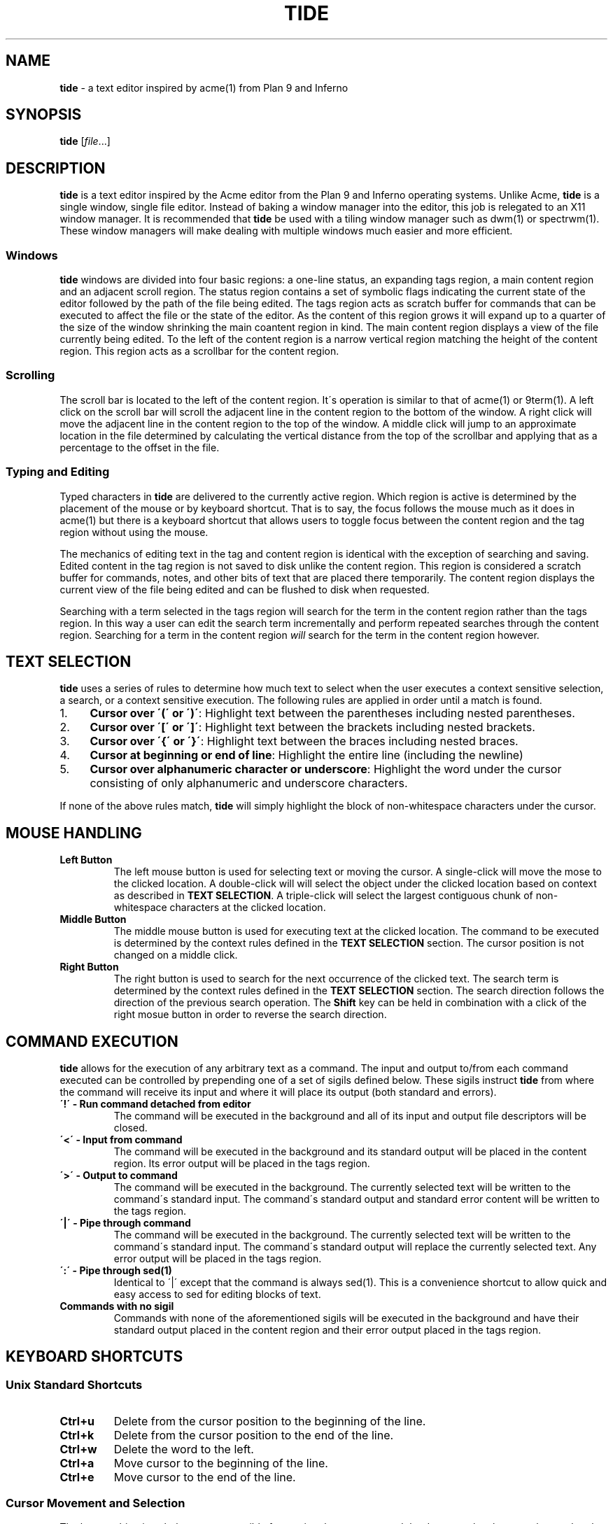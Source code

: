 .\" generated with Ronn/v0.7.3
.\" http://github.com/rtomayko/ronn/tree/0.7.3
.
.TH "TIDE" "1" "May 2017" "" ""
.
.SH "NAME"
\fBtide\fR \- a text editor inspired by acme(1) from Plan 9 and Inferno
.
.SH "SYNOPSIS"
\fBtide\fR [\fIfile\fR\.\.\.]
.
.SH "DESCRIPTION"
\fBtide\fR is a text editor inspired by the Acme editor from the Plan 9 and Inferno operating systems\. Unlike Acme, \fBtide\fR is a single window, single file editor\. Instead of baking a window manager into the editor, this job is relegated to an X11 window manager\. It is recommended that \fBtide\fR be used with a tiling window manager such as dwm(1) or spectrwm(1)\. These window managers will make dealing with multiple windows much easier and more efficient\.
.
.SS "Windows"
\fBtide\fR windows are divided into four basic regions: a one\-line status, an expanding tags region, a main content region and an adjacent scroll region\. The status region contains a set of symbolic flags indicating the current state of the editor followed by the path of the file being edited\. The tags region acts as scratch buffer for commands that can be executed to affect the file or the state of the editor\. As the content of this region grows it will expand up to a quarter of the size of the window shrinking the main coantent region in kind\. The main content region displays a view of the file currently being edited\. To the left of the content region is a narrow vertical region matching the height of the content region\. This region acts as a scrollbar for the content region\.
.
.SS "Scrolling"
The scroll bar is located to the left of the content region\. It\'s operation is similar to that of acme(1) or 9term(1)\. A left click on the scroll bar will scroll the adjacent line in the content region to the bottom of the window\. A right click will move the adjacent line in the content region to the top of the window\. A middle click will jump to an approximate location in the file determined by calculating the vertical distance from the top of the scrollbar and applying that as a percentage to the offset in the file\.
.
.SS "Typing and Editing"
Typed characters in \fBtide\fR are delivered to the currently active region\. Which region is active is determined by the placement of the mouse or by keyboard shortcut\. That is to say, the focus follows the mouse much as it does in acme(1) but there is a keyboard shortcut that allows users to toggle focus between the content region and the tag region without using the mouse\.
.
.P
The mechanics of editing text in the tag and content region is identical with the exception of searching and saving\. Edited content in the tag region is not saved to disk unlike the content region\. This region is considered a scratch buffer for commands, notes, and other bits of text that are placed there temporarily\. The content region displays the current view of the file being edited and can be flushed to disk when requested\.
.
.P
Searching with a term selected in the tags region will search for the term in the content region rather than the tags region\. In this way a user can edit the search term incrementally and perform repeated searches through the content region\. Searching for a term in the content region \fIwill\fR search for the term in the content region however\.
.
.SH "TEXT SELECTION"
\fBtide\fR uses a series of rules to determine how much text to select when the user executes a context sensitive selection, a search, or a context sensitive execution\. The following rules are applied in order until a match is found\.
.
.IP "1." 4
\fBCursor over \'(\' or \')\'\fR: Highlight text between the parentheses including nested parentheses\.
.
.IP "2." 4
\fBCursor over \'[\' or \']\'\fR: Highlight text between the brackets including nested brackets\.
.
.IP "3." 4
\fBCursor over \'{\' or \'}\'\fR: Highlight text between the braces including nested braces\.
.
.IP "4." 4
\fBCursor at beginning or end of line\fR: Highlight the entire line (including the newline)
.
.IP "5." 4
\fBCursor over alphanumeric character or underscore\fR: Highlight the word under the cursor consisting of only alphanumeric and underscore characters\.
.
.IP "" 0
.
.P
If none of the above rules match, \fBtide\fR will simply highlight the block of non\-whitespace characters under the cursor\.
.
.SH "MOUSE HANDLING"
.
.TP
\fBLeft Button\fR
The left mouse button is used for selecting text or moving the cursor\. A single\-click will move the mose to the clicked location\. A double\-click will will select the object under the clicked location based on context as described in \fBTEXT SELECTION\fR\. A triple\-click will select the largest contiguous chunk of non\-whitespace characters at the clicked location\.
.
.TP
\fBMiddle Button\fR
The middle mouse button is used for executing text at the clicked location\. The command to be executed is determined by the context rules defined in the \fBTEXT SELECTION\fR section\. The cursor position is not changed on a middle click\.
.
.TP
\fBRight Button\fR
The right button is used to search for the next occurrence of the clicked text\. The search term is determined by the context rules defined in the \fBTEXT SELECTION\fR section\. The search direction follows the direction of the previous search operation\. The \fBShift\fR key can be held in combination with a click of the right mosue button in order to reverse the search direction\.
.
.SH "COMMAND EXECUTION"
\fBtide\fR allows for the execution of any arbitrary text as a command\. The input and output to/from each command executed can be controlled by prepending one of a set of sigils defined below\. These sigils instruct \fBtide\fR from where the command will receive its input and where it will place its output (both standard and errors)\.
.
.TP
\fB\'!\' \- Run command detached from editor\fR
The command will be executed in the background and all of its input and output file descriptors will be closed\.
.
.TP
\fB\'<\' \- Input from command\fR
The command will be executed in the background and its standard output will be placed in the content region\. Its error output will be placed in the tags region\.
.
.TP
\fB\'>\' \- Output to command\fR
The command will be executed in the background\. The currently selected text will be written to the command\'s standard input\. The command\'s standard output and standard error content will be written to the tags region\.
.
.TP
\fB\'|\' \- Pipe through command\fR
The command will be executed in the background\. The currently selected text will be written to the command\'s standard input\. The command\'s standard output will replace the currently selected text\. Any error output will be placed in the tags region\.
.
.TP
\fB\':\' \- Pipe through sed(1)\fR
Identical to \'|\' except that the command is always sed(1)\. This is a convenience shortcut to allow quick and easy access to sed for editing blocks of text\.
.
.TP
\fBCommands with no sigil\fR
Commands with none of the aforementioned sigils will be executed in the background and have their standard output placed in the content region and their error output placed in the tags region\.
.
.SH "KEYBOARD SHORTCUTS"
.
.SS "Unix Standard Shortcuts"
.
.TP
\fBCtrl+u\fR
Delete from the cursor position to the beginning of the line\.
.
.TP
\fBCtrl+k\fR
Delete from the cursor position to the end of the line\.
.
.TP
\fBCtrl+w\fR
Delete the word to the left\.
.
.TP
\fBCtrl+a\fR
Move cursor to the beginning of the line\.
.
.TP
\fBCtrl+e\fR
Move cursor to the end of the line\.
.
.SS "Cursor Movement and Selection"
The key combinations below are responsible for moving the cursor around the document by character, by word, or by line\. The \fBShift\fR modifier key can be applied to any of them to also extend the current selection to the new cursor position\.
.
.TP
\fBEscape\fR
Highlight the last contiguous block of inserted text or clear the current selection (deselect the currently selected text)\.
.
.TP
\fBLeft\fR
Move the cursor one character to the left\.
.
.TP
\fBRight\fR
Move the cursor one character to the right\.
.
.TP
\fBUp\fR
Move the cursor to the previous line\.
.
.TP
\fBDown\fR
Move the cursor to the next line\.
.
.TP
\fBCtrl+Up\fR
Move the current line or selection up a line\.
.
.TP
\fBCtrl+Down\fR
Move the current line or selection down a line\.
.
.TP
\fBCtrl+Left\fR
Move the cursor to the beginning of the word to the left\.
.
.TP
\fBCtrl+Right\fR
Move the cursor to the end of the word to the right\.
.
.SS "Modern Text Editing Shortcuts"
.
.TP
\fBCtrl+s\fR
Save the contents of the content region to disk\.
.
.TP
\fBCtrl+z\fR
Undo the last change performed on the active region\.
.
.TP
\fBCtrl+y\fR
Redo the previously undone change on the active region\.
.
.TP
\fBCtrl+x\fR
Cut the selected text to the X11 CLIPBOARD selection\. If no text is selected then the current line is cut\.
.
.TP
\fBCtrl+c\fR
Copy the selected text to the X11 CLIPBOARD selection\. If no text is selected then the current line is copied\.
.
.TP
\fBCtrl+v\fR
Paste the contents of the X11 CLIPBOARD selection to the active region\.
.
.TP
\fBCtrl+j\fR
Join the current line and the next line\.
.
.TP
\fBCtrl+l\fR
Select the current line\.
.
.TP
\fBCtrl+Shift+a\fR
Select all text in the buffer\.
.
.TP
\fBDelete\fR
Delete the character to the right\.
.
.TP
\fBCtrl+Delete\fR
Delete the word to the right\.
.
.TP
\fBBackspace\fR
Delete the character to the left\.
.
.TP
\fBCtrl+Backspace\fR
Delete the word to the left\.
.
.TP
\fBCtrl+Enter\fR
Create a new line after the current line and place the cursor there\.
.
.TP
\fBCtrl+Shift+Enter\fR
Create a new line before the current line and place the cursor there\.
.
.TP
\fBPageUp\fR
Scroll the active region up by one screenful of text\. The cursor is not affected by this operation\.
.
.TP
\fBPageDn\fR
Scroll the active region down by one screenful of text\. The cursor is not affected by this operation\.
.
.SS "Bookmark Shortcuts"
\fBtide\fR supports marking locations in a document to quickly jump to later\. This eases navigation between multiple locations in a large document\.
.
.TP
\fBCtrl+[0\-9]\fR
Jump to a bookmarked location\.
.
.TP
\fBCtrl+Alt+[0\-9]\fR
Save the cursor location as a bookmark
.
.SS "Search Shortcuts"
The shortcuts below allow the user to search for selected text or by context\. The direction of the search defaults to the forward direction with regard to the position in the file\. Each search follows the direction of the previous search unless the \fBShift\fR modifier is applied\. The \fBShift\fR modifier causes the current search operation to be applied in the opposite direction of the previous\.
.
.TP
\fBCtrl+f\fR
Search for the next occurrence of the selected text in the content region\. If no text is currently selected, the text under the cursor is selected based on context as described in \fBTEXT SELECTION\fR\.
.
.TP
\fBCtrl+Alt+f\fR
Search for the next occurence previous search term in the content region\.
.
.SS "Implementation\-specific Shortcuts"
.
.TP
\fBCtrl+[\fR
Decrease the indent level of the selected text\.
.
.TP
\fBCtrl+]\fR
Increase the indent level of the selected text\.
.
.TP
\fBCtrl+h\fR
Highlight the item under cursor following the rules in \fBTEXT SELECTION\fR
.
.TP
\fBCtrl+t\fR
Toggle focus between the tags region and the content region\.
.
.TP
\fBCtrl+q\fR
Quit the editor\. If the file is modified a warning will be printed in the tags region and the editor will not quit\. Executing the shortcut twice within 250ms will ignore the warning and quit the editor without saving\.
.
.TP
\fBCtrl+d\fR
Execute the selected text as described in \fBCOMMAND EXECUTION\fR\. If no text is selected, the text under cursor is selecte dbased on context as described in \fBTEXT SELECTION\fR\.
.
.TP
\fBCtrl+o\fR
Launch xfilepick(1) to choose a file from a recursive list of files in the current deirectory and sub directories\. This file will be opened in a new instance of \fBtide\fR\.
.
.TP
\fBCtrl+p\fR
Launch xtagpick(1) to select a tag from a ctags(1) generated index file\. \fBtide\fR will jump to the selected ctag definition in the current window if the file is currently being edited\. Otherwise, a new instance of \fBtide\fR will be launched with the target file and the cursor set to the line containing the definition\.
.
.TP
\fBCtrl+g\fR
Lookup the selected symbol or symbol under the cursor in a ctags(1) generated index file\. Jump to the location of the definition if it exist in the current file\. Otherwise, a new instance of \fBtide\fR will be launched with the target file and the cursor set to the line containing the definition\.
.
.TP
\fBCtrl+Shift+g\fR
Jump to the last implicitly marked location\. In general, actions that move the cursor potentially greate distances will set an implicit mark before performing the move\. These actions include, jumping to a ctag definition, jumping to a line, or clicking with the mouse\.
.
.TP
\fBCtrl+n\fR
Open a new instance of \fBtide\fR with no filename\.
.
.SH "BUILTINS"
.
.TP
\fBCut\fR
Cut the selection to the X11 CLIPBOARD selection\.
.
.TP
\fBCopy\fR
Copy the selection to the X11 CLIPBOARD selection\.
.
.TP
\fBEol\fR
Toggle the line\-ending style for the buffers contents between LF and CRLF
.
.TP
\fBFind [term]\fR
Find the next occurrence of the selected text\.
.
.TP
\fBGoTo [arg]\fR
Jump to a specific line number or symbol\.
.
.TP
\fBIndent\fR
Toggle the autoindent feature on or off\.
.
.TP
\fBOverwrite\fR
Save the file to disk even if the file has been modified externally\.
.
.TP
\fBPaste\fR
Paste the contents of the X11 CLIPBOARD selection into the buffer\.
.
.TP
\fBQuit\fR
Quit the editor\.
.
.TP
\fBRedo\fR
Redo the last undone change\.
.
.TP
\fBReload\fR
Reload the buffer contents from the on\-disk file\.
.
.TP
\fBSave\fR
Save the contents of the buffer to disk\.
.
.TP
\fBSaveAs [path]\fR
Save the contents of the buffer to disk\. If a path argument is provided, the buffer will be saved to the new path\.
.
.TP
\fBTabs\fR
Toggle the expand tabs featuer on or off\.
.
.TP
\fBUndo\fR
Undo the previous edit\.
.
.SH "FILES"
.
.TP
\fB$HOME/\.config/edit/editrc\fR
Shell script loaded in current environment to make shell functions and environment variables available to tide(1)
.
.SH "ENVIRONMENT"
.
.TP
\fBEDITTAGS\fR
The contents of this environment variable is used to initialize the contents of the tags region of the window\.
.
.TP
\fBSHELL\fR
The contents of this variable are used as the shell in which all non\-builtin commands are executed\. If this variable is not defined, sh(1) is used as a fallback shell\.
.
.SH "AUTHOR"
Michael D\. Lowis
.
.SH "SEE ALSO"
tide(1) pick(1) xfilepick(1) xtagpick(1)
